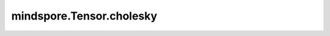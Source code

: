 mindspore.Tensor.cholesky
=========================

.. py:method:: mindspore.Tensor.cholesky(upper=False)

   计算对称正定矩阵 :math:`A` 或对称正定矩阵批次的Cholesky分解。

    如果 `upper` 为True，则返回的矩阵 :math:`U` 为上三角矩阵，分解形式为：

    .. math::
        A = U^TU

    如果 `upper` 为False，则返回的矩阵 :math:`L` 为下三角矩阵，分解形式为：

    .. math::
        A = LL^T

    参数：
        - **upper** (bool) - 返回上三角矩阵/下三角矩阵的标志。True为上三角矩阵，False为下三角矩阵。默认值：False。

    返回：
        Tensor，shape和数据类型与输入相同。

    异常：
        - **TypeError** - 如果 `upper` 不是bool。
        - **TypeError** - 当前Tensor的数据类型既不是float32，也不是float64。
        - **ValueError** - 当前Tensor不是批处理方。
        - **ValueError** - 如果Tensor不是对称正定矩阵。

